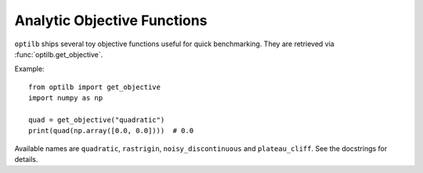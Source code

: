 Analytic Objective Functions
===========================

``optilb`` ships several toy objective functions useful for quick benchmarking.
They are retrieved via :func:`optilb.get_objective`.

Example::

    from optilb import get_objective
    import numpy as np

    quad = get_objective("quadratic")
    print(quad(np.array([0.0, 0.0])))  # 0.0

Available names are ``quadratic``, ``rastrigin``, ``noisy_discontinuous`` and
``plateau_cliff``. See the docstrings for details.
